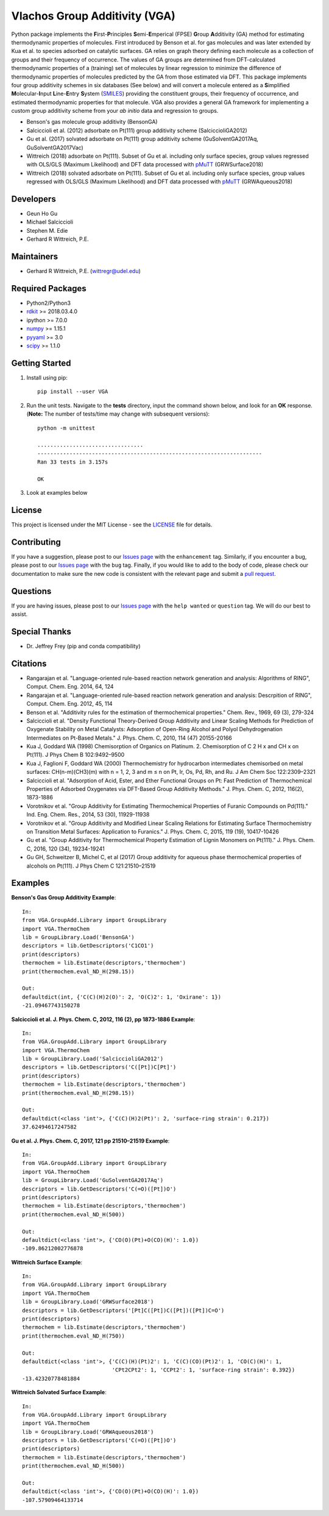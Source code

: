 Vlachos Group Additivity (VGA)
===============================
  
Python package implements the **F**\ irst-**P**\ rinciples **S**\ emi-**E**\ mperical (FPSE) **G**\ roup **A**\ dditivity
(GA) method for estimating thermodynamic properties of molecules. First introduced by Benson et al. for gas molecules and
was later extended by Kua et al. to species adsorbed on catalytic surfaces. GA relies on graph theory defining each molecule
as a collection of groups and their frequency of occurrence. The values of GA groups are determined from DFT-calculated
thermodynamic properties of a (training) set of molecules by linear regression to minimize the difference of thermodynamic
properties of molecules predicted by the GA from those estimated via DFT. This package implements four group additivity
schemes in six databases (See below) and will convert a molecule entered as a **S**\ implified **M**\ olecular-**I**\ nput
**L**\ ine-**E**\ ntry **S**\ ystem (`SMILES`_) providing the constituent groups, their frequency of occurrence, and estimated
thermodynamic properties for that molecule. VGA also provides a general GA framework for implementing a custom group additivity
scheme from your *ab initio*\  data and regression to groups.

-  Benson's gas molecule group additivity (BensonGA)
-  Salciccioli et al. (2012) adsorbate on Pt(111) group additivity scheme (SalciccioliGA2012)
-  Gu et al. (2017) solvated adsorbate on Pt(111) group additivity scheme (GuSolventGA2017Aq, GuSolventGA2017Vac)
-  Wittreich (2018) adsorbate on Pt(111). Subset of Gu et al. including only surface species, group values regressed with OLS/GLS (Maximum Likelihood) and DFT data processed with `pMuTT`_ (GRWSurface2018)
-  Wittreich (2018) solvated adsorbate on Pt(111). Subset of Gu et al. including only surface species, group values regressed with OLS/GLS (Maximum Likelihood) and DFT data processed with `pMuTT`_ (GRWAqueous2018)

Developers
----------

-  Geun Ho Gu
-  Michael Salciccioli
-  Stephen M. Edie
-  Gerhard R Wittreich, P.E.

Maintainers
-----------

-  Gerhard R Wittreich, P.E. (wittregr@udel.edu)

Required Packages
-----------------

-  Python2/Python3
-  `rdkit`_ >= 2018.03.4.0
-  ipython >= 7.0.0
-  `numpy`_ >= 1.15.1
-  `pyyaml`_ >= 3.0
-  `scipy`_ >= 1.1.0

Getting Started
---------------

1. Install using pip::

    pip install --user VGA

2. Run the unit tests. Navigate to the **tests**\  directory, input the command shown below, and look for an **OK**\  response. (**Note:**\  The number of tests/time may change with subsequent versions)::

    python -m unittest
    
    .................................
    ----------------------------------------------------------------------
    Ran 33 tests in 3.157s
    
    OK

3. Look at examples below

License
-------

This project is licensed under the MIT License - see the `LICENSE`_ file for details.

Contributing
------------

If you have a suggestion, please post to our `Issues page`_ with the ``enhancement`` tag. Similarly, if you encounter a bug, please post to our `Issues page`_ with the ``bug`` tag. Finally, if you would like to add to the body of code, please check our documentation to make sure the new code is consistent with the relevant page and submit a `pull request`_.

Questions
---------

If you are having issues, please post to our `Issues page`_ with the ``help wanted`` or ``question`` tag. We 
will do our best to assist.

Special Thanks
--------------

-  Dr. Jeffrey Frey (pip and conda compatibility)

Citations
---------

-  Rangarajan et al. "Language-oriented rule-based reaction network generation and analysis: Algorithms of RING", Comput. Chem. Eng. 2014, 64, 124
-  Rangarajan et al. "Language-oriented rule-based reaction network generation and analysis: Descrpition of RING", Comput. Chem. Eng. 2012, 45, 114
-  Benson et al. "Additivity rules for the estimation of thermochemical properties." Chem. Rev., 1969, 69 (3), 279-324
-  Salciccioli et al. "Density Functional Theory-Derived Group Additivity and Linear Scaling Methods for Prediction of Oxygenate Stability on Metal Catalysts: Adsorption of Open-Ring Alcohol and Polyol Dehydrogenation Intermediates on Pt-Based Metals." J. Phys. Chem. C, 2010, 114 (47) 20155-20166
-  Kua J, Goddard WA (1998) Chemisorption of Organics on Platinum. 2. Chemisorption of C 2 H x and CH x on Pt(111). J Phys Chem B 102:9492–9500
-  Kua J, Faglioni F, Goddard WA (2000) Thermochemistry for hydrocarbon intermediates chemisorbed on metal surfaces: CH(n-m)(CH3)(m) with n = 1, 2, 3 and m ≤ n on Pt, Ir, Os, Pd, Rh, and Ru. J Am Chem Soc 122:2309–2321
-  Salciccioli et al. "Adsorption of Acid, Ester, and Ether Functional Groups on Pt: Fast Prediction of Thermochemical Properties of Adsorbed Oxygenates via DFT-Based Group Additivity Methods." J. Phys. Chem. C, 2012, 116(2), 1873-1886
-  Vorotnikov et al. "Group Additivity for Estimating Thermochemical Properties of Furanic Compounds on Pd(111)." Ind. Eng. Chem. Res., 2014, 53 (30), 11929-11938
-  Vorotnikov et al. "Group Additivity and Modified Linear Scaling Relations for Estimating Surface Thermochemistry on Transition Metal Surfaces: Application to Furanics." J. Phys. Chem. C, 2015, 119 (19), 10417-10426
-  Gu et al. "Group Additivity for Thermochemical Property Estimation of Lignin Monomers on Pt(111)." J. Phys. Chem. C, 2016, 120 (34), 19234-19241
-  Gu GH, Schweitzer B, Michel C, et al (2017) Group additivity for aqueous phase thermochemical properties of alcohols on Pt(111). J Phys Chem C 121:21510–21519

Examples
--------

**Benson's Gas Group Additivity Example**::

    In:
    from VGA.GroupAdd.Library import GroupLibrary
    import VGA.ThermoChem
    lib = GroupLibrary.Load('BensonGA')
    descriptors = lib.GetDescriptors('C1CO1')
    print(descriptors)
    thermochem = lib.Estimate(descriptors,'thermochem')
    print(thermochem.eval_ND_H(298.15))

    Out:
    defaultdict(int, {'C(C)(H)2(O)': 2, 'O(C)2': 1, 'Oxirane': 1})
    -21.09467743150278


**Salciccioli et al. J. Phys. Chem. C, 2012, 116 (2), pp 1873-1886 Example**::

    In:
    from VGA.GroupAdd.Library import GroupLibrary
    import VGA.ThermoChem
    lib = GroupLibrary.Load('SalciccioliGA2012')
    descriptors = lib.GetDescriptors('C([Pt])C[Pt]')
    print(descriptors)
    thermochem = lib.Estimate(descriptors,'thermochem')
    print(thermochem.eval_ND_H(298.15))

    Out:
    defaultdict(<class 'int'>, {'C(C)(H)2(Pt)': 2, 'surface-ring strain': 0.217})
    37.62494617247582

**Gu et al. J. Phys. Chem. C, 2017, 121 pp 21510–21519 Example**::

    In:
    from VGA.GroupAdd.Library import GroupLibrary
    import VGA.ThermoChem
    lib = GroupLibrary.Load('GuSolventGA2017Aq')
    descriptors = lib.GetDescriptors('C(=O)([Pt])O')
    print(descriptors)
    thermochem = lib.Estimate(descriptors,'thermochem')
    print(thermochem.eval_ND_H(500))

    Out:
    defaultdict(<class 'int'>, {'CO(O)(Pt)+O(CO)(H)': 1.0})
    -109.86212002776878


**Wittreich Surface Example**::

    In:
    from VGA.GroupAdd.Library import GroupLibrary
    import VGA.ThermoChem
    lib = GroupLibrary.Load('GRWSurface2018')
    descriptors = lib.GetDescriptors('[Pt]C([Pt])C([Pt])([Pt])C=O')
    print(descriptors)
    thermochem = lib.Estimate(descriptors,'thermochem')
    print(thermochem.eval_ND_H(750))

    Out:
    defaultdict(<class 'int'>, {'C(C)(H)(Pt)2': 1, 'C(C)(CO)(Pt)2': 1, 'CO(C)(H)': 1,
                                'CPt2CPt2': 1, 'CCPt2': 1, 'surface-ring strain': 0.392})
    -13.42320778481884

**Wittreich Solvated Surface Example**::

    In:
    from VGA.GroupAdd.Library import GroupLibrary
    import VGA.ThermoChem
    lib = GroupLibrary.Load('GRWAqueous2018')
    descriptors = lib.GetDescriptors('C(=O)([Pt])O')
    print(descriptors)
    thermochem = lib.Estimate(descriptors,'thermochem')
    print(thermochem.eval_ND_H(500))

    Out:
    defaultdict(<class 'int'>, {'CO(O)(Pt)+O(CO)(H)': 1.0})
    -107.57909464133714

.. _`scipy`: https://www.scipy.org/
.. _`rdkit`: https://www.rdkit.org/
.. _`numpy`: http://www.numpy.org/
.. _`pyyaml`: https://pyyaml.org/
.. _`SMILES`: https://en.wikipedia.org/wiki/Simplified_molecular-input_line-entry_system
.. _`pMuTT`: https://github.com/VlachosGroup/pMuTT
.. _`LICENSE`: https://github.com/VlachosGroup/VlachosGroupAdditivity/blob/master/LICENSE.md
.. _`Issues page`: https://github.com/VlachosGroup/VlachosGroupAdditivity/issues
.. _`pull request`: https://github.com/VlachosGroup/VlachosGroupAdditivity/pulls
